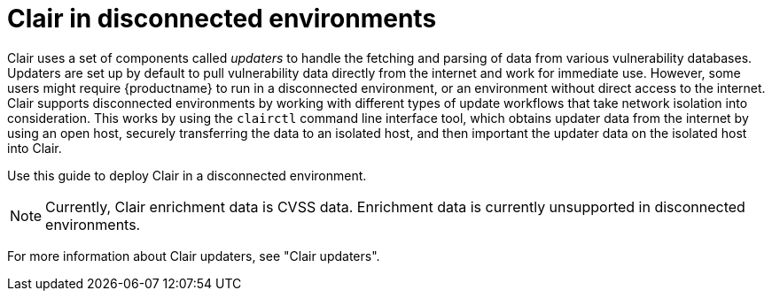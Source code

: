 // Module included in the following assemblies:
//
// clair/master.adoc

:_content-type: CONCEPT
[id="clair-disconnected-environments"]
= Clair in disconnected environments

Clair uses a set of components called _updaters_ to handle the fetching and parsing of data from various vulnerability databases. Updaters are set up by default to pull vulnerability data directly from the internet and work for immediate use. However, some users might require {productname} to run in a disconnected environment, or an environment without direct access to the internet. Clair supports disconnected environments by working with different types of update workflows that take network isolation into consideration. This works by using the `clairctl` command line interface tool, which obtains updater data from the internet by using an open host, securely transferring the data to an isolated host, and then important the updater data on the isolated host into Clair.

Use this guide to deploy Clair in a disconnected environment.

[NOTE]
====
Currently, Clair enrichment data is CVSS data. Enrichment data is currently unsupported in disconnected environments.
====

For more information about Clair updaters, see "Clair updaters".